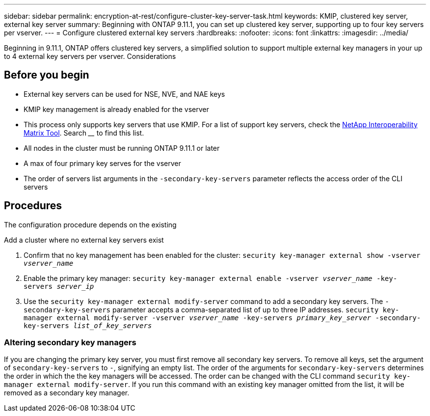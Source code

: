 ---
sidebar: sidebar
permalink: encryption-at-rest/configure-cluster-key-server-task.html
keywords: KMIP, clustered key server, external key server
summary: Beginning with ONTAP 9.11.1, you can set up clustered key server, supporting up to four key servers per vserver. 
---
= Configure clustered external key servers
:hardbreaks:
:nofooter:
:icons: font
:linkattrs:
:imagesdir: ../media/

[.lead]
Beginning in 9.11.1, ONTAP offers clustered key servers, a simplified solution to support multiple external key managers in your up to 4 external key servers per vserver.
Considerations

== Before you begin
* External key servers can be used for NSE, NVE, and NAE keys
* KMIP key management is already enabled for the vserver
* This process only supports key servers that use KMIP. For a list of support key servers, check the link:http://mysupport.netapp.com/matrix/[NetApp Interoperability Matrix Tool^]. Search ____ to find this list. 
* All nodes in the cluster must be running ONTAP 9.11.1 or later
* A max of four primary key serves for the vserver
* The order of servers list arguments in the `-secondary-key-servers` parameter reflects the access order of the CLI servers

== Procedures

The configuration procedure depends on the existing 

.Add a cluster where no external key servers exist
. Confirm that no key management has been enabled for the cluster:
`security key-manager external show -vserver _vserver_name_`
. Enable the primary key manager: 
`security key-manager external enable -vserver _vserver_name_ -key-servers _server_ip_`
. Use the `security key-manager external modify-server` command to add a secondary key servers. The `-secondary-key-servers` parameter accepts a comma-separated list of up to three IP addresses. 
`security key-manager external modify-server -vserver _vserver_name_ -key-servers _primary_key_server_ -secondary-key-servers _list_of_key_servers_`


=== Altering secondary key managers

If you are changing the primary key server, you must first remove all secondary key servers. To remove all keys, set the argument of `secondary-key-servers` to `-`, signifying an empty list.
The order of the arguments for `secondary-key-servers` determines the order in which the the key managers will be accessed. The order can be changed with the CLI command `security key-manager external modify-server`. If you run this command with an existing key manager omitted from the list, it will be removed as a secondary key manager.
